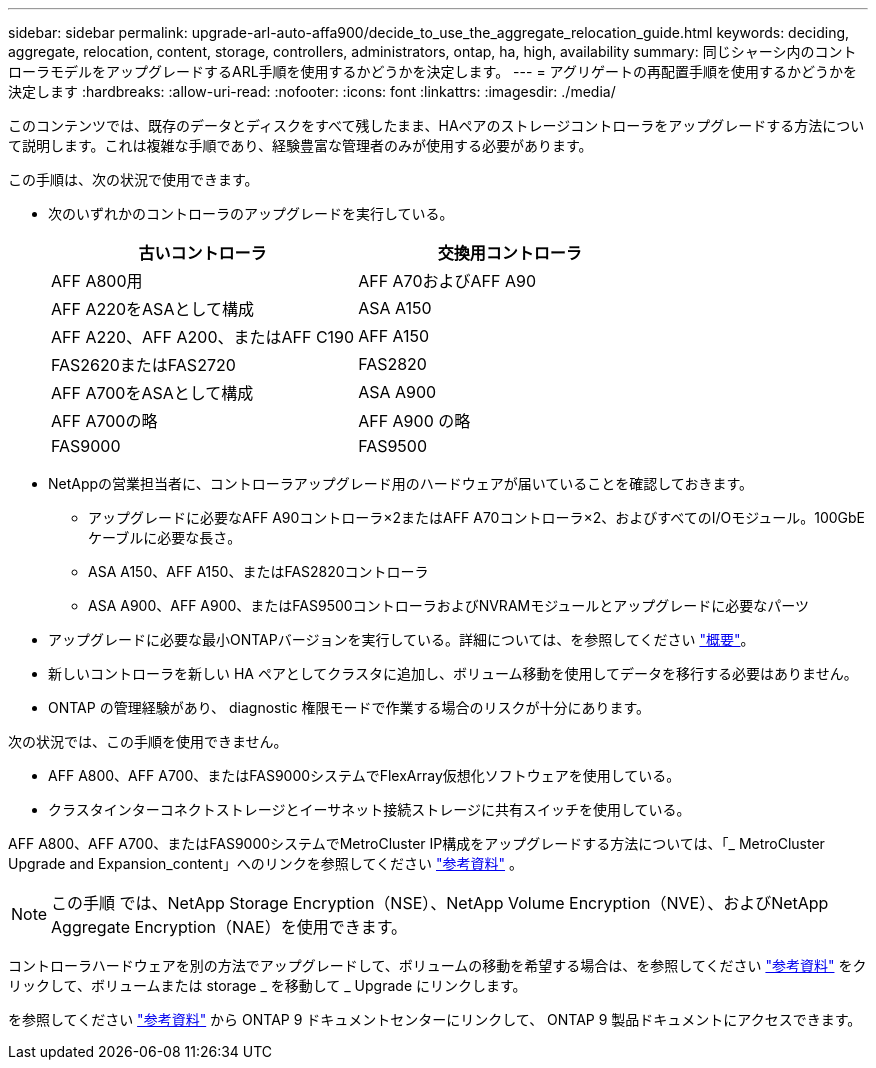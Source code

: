---
sidebar: sidebar 
permalink: upgrade-arl-auto-affa900/decide_to_use_the_aggregate_relocation_guide.html 
keywords: deciding, aggregate, relocation, content, storage, controllers, administrators, ontap, ha, high, availability 
summary: 同じシャーシ内のコントローラモデルをアップグレードするARL手順を使用するかどうかを決定します。 
---
= アグリゲートの再配置手順を使用するかどうかを決定します
:hardbreaks:
:allow-uri-read: 
:nofooter: 
:icons: font
:linkattrs: 
:imagesdir: ./media/


[role="lead"]
このコンテンツでは、既存のデータとディスクをすべて残したまま、HAペアのストレージコントローラをアップグレードする方法について説明します。これは複雑な手順であり、経験豊富な管理者のみが使用する必要があります。

この手順は、次の状況で使用できます。

* 次のいずれかのコントローラのアップグレードを実行している。
+
[cols="50,50"]
|===
| 古いコントローラ | 交換用コントローラ 


| AFF A800用 | AFF A70およびAFF A90 


| AFF A220をASAとして構成 | ASA A150 


| AFF A220、AFF A200、またはAFF C190 | AFF A150 


| FAS2620またはFAS2720 | FAS2820 


| AFF A700をASAとして構成 | ASA A900 


| AFF A700の略 | AFF A900 の略 


| FAS9000 | FAS9500 
|===
* NetAppの営業担当者に、コントローラアップグレード用のハードウェアが届いていることを確認しておきます。
+
** アップグレードに必要なAFF A90コントローラ×2またはAFF A70コントローラ×2、およびすべてのI/Oモジュール。100GbEケーブルに必要な長さ。
** ASA A150、AFF A150、またはFAS2820コントローラ
** ASA A900、AFF A900、またはFAS9500コントローラおよびNVRAMモジュールとアップグレードに必要なパーツ


* アップグレードに必要な最小ONTAPバージョンを実行している。詳細については、を参照してください link:index.html["概要"]。
* 新しいコントローラを新しい HA ペアとしてクラスタに追加し、ボリューム移動を使用してデータを移行する必要はありません。
* ONTAP の管理経験があり、 diagnostic 権限モードで作業する場合のリスクが十分にあります。


次の状況では、この手順を使用できません。

* AFF A800、AFF A700、またはFAS9000システムでFlexArray仮想化ソフトウェアを使用している。
* クラスタインターコネクトストレージとイーサネット接続ストレージに共有スイッチを使用している。


AFF A800、AFF A700、またはFAS9000システムでMetroCluster IP構成をアップグレードする方法については、「_ MetroCluster Upgrade and Expansion_content」へのリンクを参照してください link:other_references.html["参考資料"] 。


NOTE: この手順 では、NetApp Storage Encryption（NSE）、NetApp Volume Encryption（NVE）、およびNetApp Aggregate Encryption（NAE）を使用できます。

コントローラハードウェアを別の方法でアップグレードして、ボリュームの移動を希望する場合は、を参照してください link:other_references.html["参考資料"] をクリックして、ボリュームまたは storage _ を移動して _ Upgrade にリンクします。

を参照してください link:other_references.html["参考資料"] から ONTAP 9 ドキュメントセンターにリンクして、 ONTAP 9 製品ドキュメントにアクセスできます。
